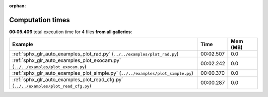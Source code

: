 
:orphan:

.. _sphx_glr_sg_execution_times:


Computation times
=================
**00:05.406** total execution time for 4 files **from all galleries**:

.. container::

  .. raw:: html

    <style scoped>
    <link href="https://cdnjs.cloudflare.com/ajax/libs/twitter-bootstrap/5.3.0/css/bootstrap.min.css" rel="stylesheet" />
    <link href="https://cdn.datatables.net/1.13.6/css/dataTables.bootstrap5.min.css" rel="stylesheet" />
    </style>
    <script src="https://code.jquery.com/jquery-3.7.0.js"></script>
    <script src="https://cdn.datatables.net/1.13.6/js/jquery.dataTables.min.js"></script>
    <script src="https://cdn.datatables.net/1.13.6/js/dataTables.bootstrap5.min.js"></script>
    <script type="text/javascript" class="init">
    $(document).ready( function () {
        $('table.sg-datatable').DataTable({order: [[1, 'desc']]});
    } );
    </script>

  .. list-table::
   :header-rows: 1
   :class: table table-striped sg-datatable

   * - Example
     - Time
     - Mem (MB)
   * - :ref:`sphx_glr_auto_examples_plot_rad.py` (``../../examples/plot_rad.py``)
     - 00:02.507
     - 0.0
   * - :ref:`sphx_glr_auto_examples_plot_exocam.py` (``../../examples/plot_exocam.py``)
     - 00:02.242
     - 0.0
   * - :ref:`sphx_glr_auto_examples_plot_simple.py` (``../../examples/plot_simple.py``)
     - 00:00.370
     - 0.0
   * - :ref:`sphx_glr_auto_examples_plot_read_cfg.py` (``../../examples/plot_read_cfg.py``)
     - 00:00.287
     - 0.0
